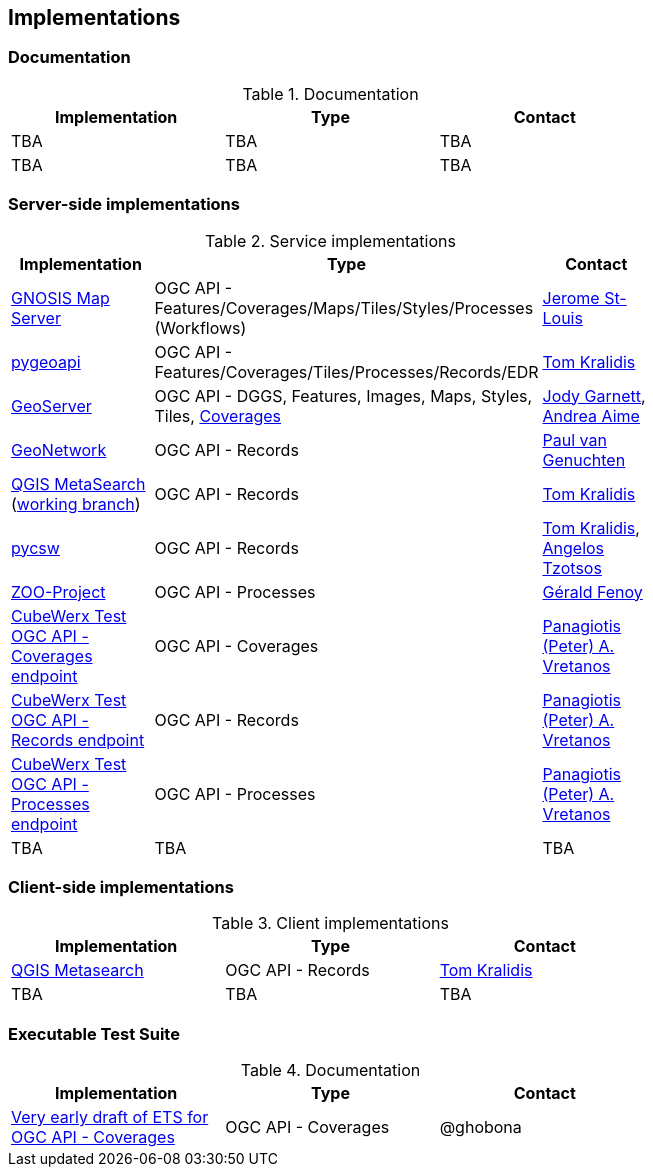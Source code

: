 == Implementations

=== Documentation

[#table_documentation,reftext='{table-caption} {counter:table-num}']
.Documentation
[cols=",,",width="75%",options="header",align="center"]
|===
|Implementation | Type | Contact

| TBA
| TBA
| TBA

| TBA
| TBA
| TBA
|===

=== Server-side implementations

[#table_implementation,reftext='{table-caption} {counter:table-num}']
.Service implementations
[cols=",,",width="75%",options="header",align="center"]
|===
|Implementation | Type | Contact

| https://maps.ecere.com/ogcapi[GNOSIS Map Server]
| OGC API - Features/Coverages/Maps/Tiles/Styles/Processes (Workflows)
| https://github.com/jerstlouis[Jerome St-Louis]

| https://pygeoapi.io[pygeoapi]
| OGC API - Features/Coverages/Tiles/Processes/Records/EDR
| https://github.com/tomkralidis[Tom Kralidis]

| https://geoserver.org[GeoServer]
| OGC API - DGGS, Features, Images, Maps, Styles, Tiles, https://gs-main.geosolutionsgroup.com/geoserver/ogc/coverages/[Coverages]
| https://github.com/jodygarnett[Jody Garnett], https://github.com/aaime[Andrea Aime]

| https://geonetwork-opensource.org[GeoNetwork]
| OGC API - Records
| https://github.com/pvgenuchten[Paul van Genuchten]

| https://qgis.org[QGIS MetaSearch] (https://github.com/tomkralidis/qgis/tree/metasearch-oarec[working branch])
| OGC API - Records
| https://github.com/tomkralidis[Tom Kralidis]

| https://pycsw.org[pycsw]
| OGC API - Records
| https://github.com/tomkralidis[Tom Kralidis], https://github.com/kalxas[Angelos Tzotsos]

| http://tb17.geolabs.fr:8097[ZOO-Project]
| OGC API - Processes
| https://github.com/gfenoy[Gérald Fenoy]

| https://test.cubewerx.com/cubewerx/cubeserv/demo/ogcapi/Daraa[CubeWerx Test OGC API - Coverages endpoint]
| OGC API - Coverages
| https://github.com/pvretano[Panagiotis (Peter) A. Vretanos]

| https://www.pvretano.com/cubewerx/cubeserv/default/ogcapi/catalogues/collections/tb16cat[CubeWerx Test OGC API - Records endpoint]
| OGC API - Records
| https://github.com/pvretano[Panagiotis (Peter) A. Vretanos]

| https://www.pvretano.com/cubewerx/cubeserv/default/ogcapi/wpstest/processes[CubeWerx Test OGC API - Processes endpoint]
| OGC API - Processes
| https://github.com/pvretano[Panagiotis (Peter) A. Vretanos]

| TBA
| TBA
| TBA
|===


=== Client-side implementations

[#table_implementation,reftext='{table-caption} {counter:table-num}']
.Client implementations
[cols=",,",width="75%",options="header",align="center"]
|===
|Implementation | Type | Contact

| https://docs.qgis.org/testing/en/docs/user_manual/plugins/core_plugins/plugins_metasearch.html?highlight=metasearch[QGIS Metasearch]  
| OGC API - Records
| https://github.com/tomkralidis[Tom Kralidis]

| TBA
| TBA
| TBA
|===

=== Executable Test Suite

[#table_documentation,reftext='{table-caption} {counter:table-num}']
.Documentation
[cols=",,",width="75%",options="header",align="center"]
|===
|Implementation | Type | Contact

| https://github.com/opengeospatial/ets-ogcapi-coverages10[Very early draft of ETS for OGC API - Coverages]
| OGC API - Coverages
| @ghobona

|===
